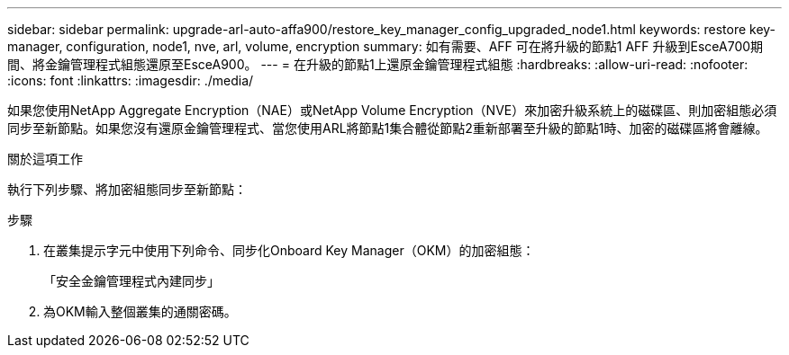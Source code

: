 ---
sidebar: sidebar 
permalink: upgrade-arl-auto-affa900/restore_key_manager_config_upgraded_node1.html 
keywords: restore key-manager, configuration, node1, nve, arl, volume, encryption 
summary: 如有需要、AFF 可在將升級的節點1 AFF 升級到EsceA700期間、將金鑰管理程式組態還原至EsceA900。 
---
= 在升級的節點1上還原金鑰管理程式組態
:hardbreaks:
:allow-uri-read: 
:nofooter: 
:icons: font
:linkattrs: 
:imagesdir: ./media/


[role="lead"]
如果您使用NetApp Aggregate Encryption（NAE）或NetApp Volume Encryption（NVE）來加密升級系統上的磁碟區、則加密組態必須同步至新節點。如果您沒有還原金鑰管理程式、當您使用ARL將節點1集合體從節點2重新部署至升級的節點1時、加密的磁碟區將會離線。

.關於這項工作
執行下列步驟、將加密組態同步至新節點：

.步驟
. 在叢集提示字元中使用下列命令、同步化Onboard Key Manager（OKM）的加密組態：
+
「安全金鑰管理程式內建同步」

. 為OKM輸入整個叢集的通關密碼。

